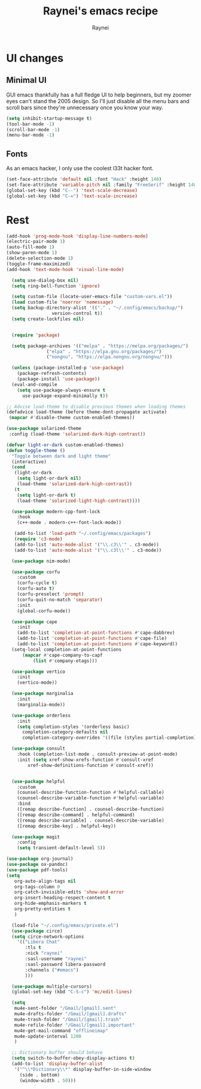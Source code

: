 #+title: Raynei's emacs recipe
#+author: Raynei
#+property: header-args:emacs-lisp :tangle ./config.el

* UI changes
** Minimal UI
GUI emacs thankfully has a full fledge UI to help beginners, but my zoomer eyes can't stand the 2005 design.
So I'll just disable all the menu bars and scroll bars since they're unnecessary once you know your way.
#+begin_src emacs-lisp
(setq inhibit-startup-message t)
(tool-bar-mode -1)
(scroll-bar-mode -1)
(menu-bar-mode -1)
#+end_src
** Fonts
As an emacs hacker, I only use the coolest l33t hacker font.
#+begin_src emacs-lisp
(set-face-attribute 'default nil :font "Hack" :height 140)
(set-face-attribute 'variable-pitch nil :family "FreeSerif" :height 140)
(global-set-key (kbd "C--") 'text-scale-decrease)
(global-set-key (kbd "C-=") 'text-scale-increase)
#+end_src
* Rest
#+begin_src emacs-lisp
  (add-hook 'prog-mode-hook 'display-line-numbers-mode)
  (electric-pair-mode 1)
  (auto-fill-mode 1)
  (show-paren-mode 1)
  (delete-selection-mode 1)
  (toggle-frame-maximized)
  (add-hook 'text-mode-hook 'visual-line-mode)

    (setq use-dialog-box nil)
    (setq ring-bell-function 'ignore)

    (setq custom-file (locate-user-emacs-file "custom-vars.el"))
    (load custom-file 'noerror 'nomessage)
    (setq backup-directory-alist '(("." . "~/.config/emacs/backup/")
				   version-control t))
    (setq create-lockfiles nil)


    (require 'package)

    (setq package-archives '(("melpa" . "https://melpa.org/packages/")
			     ("elpa" . "https://elpa.gnu.org/packages/")
			     ("nongnu". "https://elpa.nongnu.org/nongnu/")))

    (unless (package-installed-p 'use-package)
      (package-refresh-contents)
      (package-install 'use-package))
    (eval-and-compile
      (setq use-package-always-ensure t
	    use-package-expand-minimally t))

  ;; Advise load-theme to disable previous themes when loading themes
  (defadvice load-theme (before theme-dont-propagate activate)
   (mapcar #'disable-theme custom-enabled-themes))

  (use-package solarized-theme
   :config (load-theme 'solarized-dark-high-contrast))

  (defvar light-or-dark custom-enabled-themes)
  (defun toggle-theme ()
    "Toggle between dark and light theme"
    (interactive)
    (cond
     (light-or-dark
      (setq light-or-dark nil)
      (load-theme 'solarized-dark-high-contrast))
     (t
      (setq light-or-dark t)
      (load-theme 'solarized-light-high-contrast))))

    (use-package modern-cpp-font-lock
      :hook
      (c++-mode . modern-c++-font-lock-mode))

     (add-to-list 'load-path "~/.config/emacs/packages")
     (require 'c3-mode)
     (add-to-list 'auto-mode-alist '("\\.c3\\'" . c3-mode))
     (add-to-list 'auto-mode-alist '("\\.c3l\\'" . c3-mode))

    (use-package nim-mode)

    (use-package corfu
      :custom
      (corfu-cycle t)
      (corfu-auto t)
      (corfu-preselect 'prompt)
      (corfu-quit-no-match 'separator)
      :init
      (global-corfu-mode))

    (use-package cape
      :init
      (add-to-list 'completion-at-point-functions #'cape-dabbrev)
      (add-to-list 'completion-at-point-functions #'cape-file)
      (add-to-list 'completion-at-point-functions #'cape-keyword))
    (setq-local completion-at-point-functions
		(mapcar #'cape-company-to-capf
			(list #'company-etags)))

    (use-package vertico
      :init
      (vertico-mode))

    (use-package marginalia
      :init
      (marginalia-mode))

    (use-package orderless
      :init
      (setq completion-styles '(orderless basic)
	    completion-category-defaults nil
	    completion-category-overrides '((file (styles partial-completion)))))

    (use-package consult
      :hook (completion-list-mode . consult-preview-at-point-mode)
      :init (setq xref-show-xrefs-function #'consult-xref
		  xref-show-definitions-function #'consult-xref))


    (use-package helpful
      :custom
      (counsel-describe-function-function #'helpful-callable)
      (counsel-describe-variable-function #'helpful-variable)
      :bind
      ([remap describe-function] . counsel-describe-function)
      ([remap describe-command] . helpful-command)
      ([remap describe-variable] . counsel-describe-variable)
      ([remap describe-key] . helpful-key))

    (use-package magit
      :config
      (setq transient-default-level 5))

  (use-package org-journal)
  (use-package ox-pandoc)
  (use-package pdf-tools)
  (setq
     org-auto-align-tags nil
     org-tags-column 0
     org-catch-invisible-edits 'show-and-error
     org-insert-heading-respect-content t
     org-hide-emphasis-markers t
     org-pretty-entities t
     )

    (load-file "~/.config/emacs/private.el")
    (use-package circe)
    (setq circe-network-options
	  '(("Libera Chat"
	     :tls t
	     :nick "raynei"
	     :sasl-username "raynei"
	     :sasl-password libera-password
	     :channels ("#emacs")
	     )))

    (use-package multiple-cursors)
    (global-set-key (kbd "C-S-c") 'mc/edit-lines)

    (setq
     mu4e-sent-folder "/Gmail/[gmail].sent"
     mu4e-drafts-folder "/Gmail/[gmail].drafts"
     mu4e-trash-folder "/Gmail/[gmail].trash"
     mu4e-refile-folder "/Gmail/[gmail].important"
     mu4e-get-mail-command "offlineimap"
     mu4e-update-interval 1200
     )

    ;; Dictionary buffer should behave
    (setq switch-to-buffer-obey-display-actions t)
    (add-to-list 'display-buffer-alist
     '("^\\*Dictionary\\*" display-buffer-in-side-window
       (side . bottom)
       (window-width . 50)))
#+end_src
